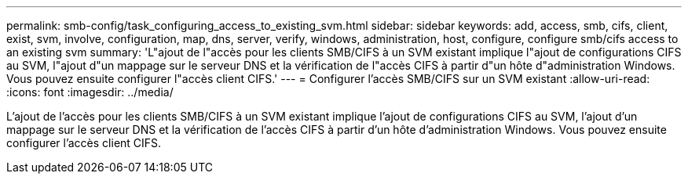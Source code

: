 ---
permalink: smb-config/task_configuring_access_to_existing_svm.html 
sidebar: sidebar 
keywords: add, access, smb, cifs, client, exist, svm, involve, configuration, map, dns, server, verify, windows, administration, host, configure, configure smb/cifs access to an existing svm 
summary: 'L"ajout de l"accès pour les clients SMB/CIFS à un SVM existant implique l"ajout de configurations CIFS au SVM, l"ajout d"un mappage sur le serveur DNS et la vérification de l"accès CIFS à partir d"un hôte d"administration Windows. Vous pouvez ensuite configurer l"accès client CIFS.' 
---
= Configurer l'accès SMB/CIFS sur un SVM existant
:allow-uri-read: 
:icons: font
:imagesdir: ../media/


[role="lead"]
L'ajout de l'accès pour les clients SMB/CIFS à un SVM existant implique l'ajout de configurations CIFS au SVM, l'ajout d'un mappage sur le serveur DNS et la vérification de l'accès CIFS à partir d'un hôte d'administration Windows. Vous pouvez ensuite configurer l'accès client CIFS.
